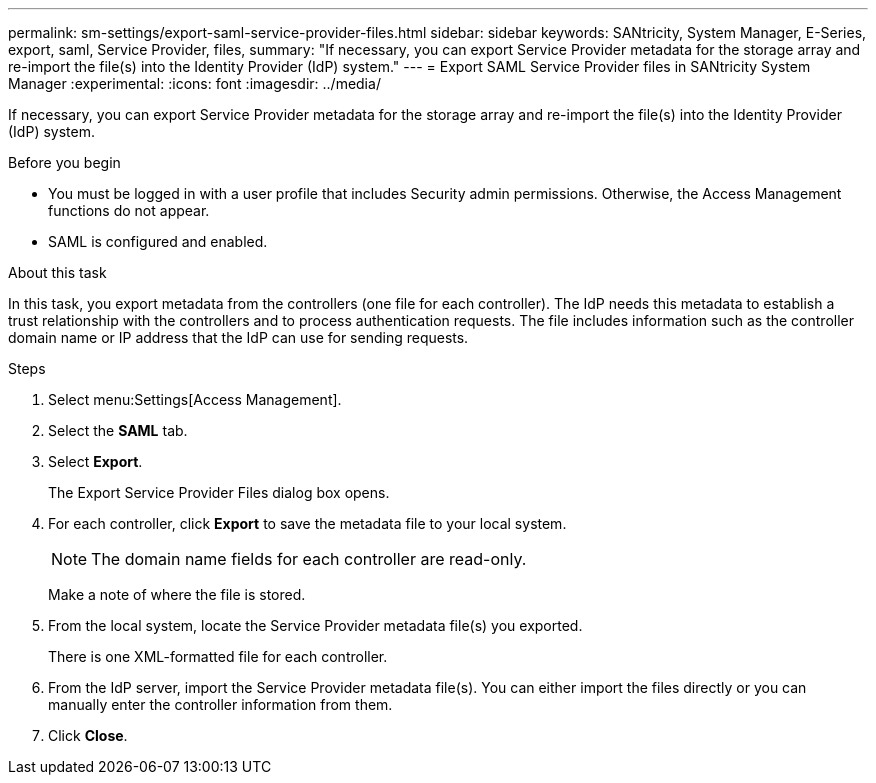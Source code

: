---
permalink: sm-settings/export-saml-service-provider-files.html
sidebar: sidebar
keywords: SANtricity, System Manager, E-Series, export, saml, Service Provider, files,
summary: "If necessary, you can export Service Provider metadata for the storage array and re-import the file(s) into the Identity Provider (IdP) system."
---
= Export SAML Service Provider files in SANtricity System Manager
:experimental:
:icons: font
:imagesdir: ../media/

[.lead]
If necessary, you can export Service Provider metadata for the storage array and re-import the file(s) into the Identity Provider (IdP) system.

.Before you begin

* You must be logged in with a user profile that includes Security admin permissions. Otherwise, the Access Management functions do not appear.
* SAML is configured and enabled.

.About this task

In this task, you export metadata from the controllers (one file for each controller). The IdP needs this metadata to establish a trust relationship with the controllers and to process authentication requests. The file includes information such as the controller domain name or IP address that the IdP can use for sending requests.

.Steps

. Select menu:Settings[Access Management].
. Select the *SAML* tab.
. Select *Export*.
+
The Export Service Provider Files dialog box opens.

. For each controller, click *Export* to save the metadata file to your local system.
+
[NOTE]
====
The domain name fields for each controller are read-only.
====
+
Make a note of where the file is stored.

. From the local system, locate the Service Provider metadata file(s) you exported.
+
There is one XML-formatted file for each controller.

. From the IdP server, import the Service Provider metadata file(s). You can either import the files directly or you can manually enter the controller information from them.
. Click *Close*.
